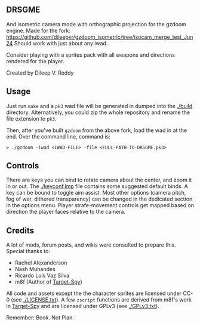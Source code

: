 ** DRSGME

And isometric camera mode with orthographic projection for the gzdoom engine.
Made for the fork: https://github.com/dileepvr/gzdoom_isometric/tree/isocam_merge_test_Jun24
Should work with just about any iwad.

Consider playing with a sprites pack with all weapons and directions rendered for the player.

Created by Dileep V. Reddy

** Usage

Just run =make= and a =pk3= wad file will be generated in dumped into the [[./build]] directory.
Alternatively, you could zip the whole repository and rename the file extension to =pk3=.

Then, after you've built =gzdoom= from the above fork, load the wad in
at the end. Over the command line, command is:

#+begin_src
  > ./gzdoom -iwad <IWAD-FILE> -file <FULL-PATH-TO-DRSGME.pk3>
#+end_src

** Controls

There are keys you can bind to rotate camera about the center, and
zoom it in or out. The [[./keyconf.lmp]] file contains some suggested
default binds. A key can be bound to toggle aim assist. Most other
options (camera pitch, fog of war, dithered transparency) can be
changed in the dedicated section in the options menu. Player
strafe-movement controls get mapped based on direction the player
faces relative to the camera.

** Credits

A lot of mods, forum posts, and wikis were consulted to prepare this. Special thanks to:
- Rachel Alexanderson
- Nash Muhandes
- Ricardo Luís Vaz Silva
- m8f (Author of [[https://github.com/mmaulwurff/target-spy][Target-Spy]])

All code and assets except the the character sprites are licensed
under CC-0 (see [[./LICENSE.txt]]). A few =zscript= functions are derived
from m8f's work in [[https://github.com/mmaulwurff/target-spy][Target-Spy]] and are licensed under GPLv3 (see
[[./GPLv3.txt]]).

Remember: Book. Not Plan.
 
